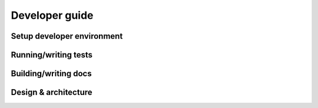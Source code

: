 ===============
Developer guide
===============

---------------------------
Setup developer environment
---------------------------

---------------------
Running/writing tests
---------------------

---------------------
Building/writing docs
---------------------

---------------------
Design & architecture
---------------------
